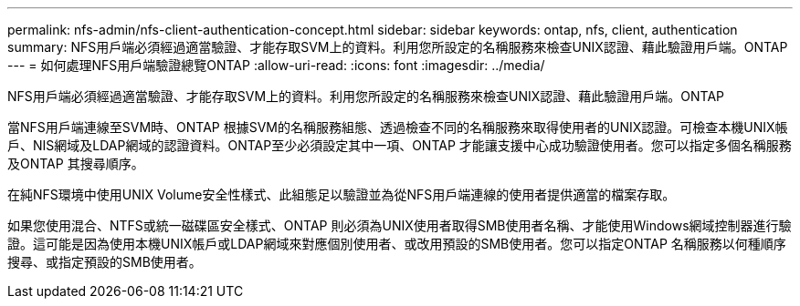 ---
permalink: nfs-admin/nfs-client-authentication-concept.html 
sidebar: sidebar 
keywords: ontap, nfs, client, authentication 
summary: NFS用戶端必須經過適當驗證、才能存取SVM上的資料。利用您所設定的名稱服務來檢查UNIX認證、藉此驗證用戶端。ONTAP 
---
= 如何處理NFS用戶端驗證總覽ONTAP
:allow-uri-read: 
:icons: font
:imagesdir: ../media/


[role="lead"]
NFS用戶端必須經過適當驗證、才能存取SVM上的資料。利用您所設定的名稱服務來檢查UNIX認證、藉此驗證用戶端。ONTAP

當NFS用戶端連線至SVM時、ONTAP 根據SVM的名稱服務組態、透過檢查不同的名稱服務來取得使用者的UNIX認證。可檢查本機UNIX帳戶、NIS網域及LDAP網域的認證資料。ONTAP至少必須設定其中一項、ONTAP 才能讓支援中心成功驗證使用者。您可以指定多個名稱服務及ONTAP 其搜尋順序。

在純NFS環境中使用UNIX Volume安全性樣式、此組態足以驗證並為從NFS用戶端連線的使用者提供適當的檔案存取。

如果您使用混合、NTFS或統一磁碟區安全樣式、ONTAP 則必須為UNIX使用者取得SMB使用者名稱、才能使用Windows網域控制器進行驗證。這可能是因為使用本機UNIX帳戶或LDAP網域來對應個別使用者、或改用預設的SMB使用者。您可以指定ONTAP 名稱服務以何種順序搜尋、或指定預設的SMB使用者。
